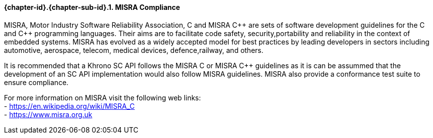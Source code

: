 // (C) Copyright 2014-2017 The Khronos Group Inc. All Rights Reserved.
// Khronos Group Safety Critical API Development SCAP
// document
// 
// Text format: asciidoc 8.6.9
// Editor:      Asciidoc Book Editor
//
// Description: Guidelines 3.2.6 Guidelines Github #3

:Author: Mika Leppinen
:Author Initials: ML
:Revision: 0.01

// Hyperlink anchor, the ID matches those in 
// 3_1_GuidelinesList.adoc 
[[gh3]]

==== {chapter-id}.{chapter-sub-id}.{counter:section-id}. MISRA Compliance

MISRA, Motor Industry Software Reliability Association, C and
MISRA pass:[C++] are sets of software development guidelines for the C and pass:[C++] programming languages. Their aims are to facilitate code safety, security,portability and reliability in the context of embedded systems. MISRA has evolved as a widely accepted model for best practices by leading developers in sectors including automotive, aerospace, telecom, medical devices, defence,railway, and others.

It is recommended that a Khrono SC API follows the MISRA
C or MISRA pass:[C++] guidelines as it is can be assummed that the development of an SC API implementation would also follow MISRA guidelines. MISRA also provide a conformance test suite to ensure compliance.

For more information on MISRA visit the following web links: +
- https://en.wikipedia.org/wiki/MISRA_C +
- https://www.misra.org.uk +